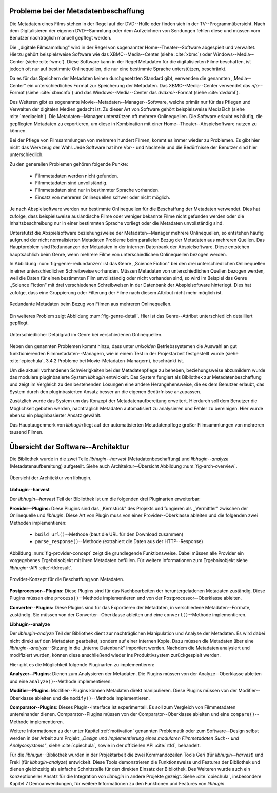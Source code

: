 .. _motivation:

#####################################
Probleme bei der Metadatenbeschaffung
#####################################

Die Metadaten eines Films stehen in der Regel auf der DVD--Hülle oder finden
sich in der TV--Programmübersicht. Nach dem Digitalisieren der eigenen
DVD--Sammlung oder dem Aufzeichnen von Sendungen fehlen diese und müssen vom
Benutzer nachträglich manuell gepflegt werden.

Die ,,digitale Filmsammlung" wird in der Regel von sogenannter
Home--Theater--Software abgespielt und verwaltet. Hierzu gehört beispielsweise
Software wie das XBMC--Media--Center (siehe :cite:`xbmc`) oder
Windows--Media--Center (siehe :cite:`wmc`). Diese Software kann in der Regel
Metadaten für die digitalisierten Filme beschaffen, ist jedoch oft nur auf
bestimmte Onlinequellen, die nur eine bestimmte Sprache unterstützen,
beschränkt.

Da es für das Speichern der Metadaten keinen durchgesetzten Standard gibt,
verwenden die genannten ,,Media--Center" ein unterschiedliches Format zur
Speicherung der Metadaten. Das XBMC--Media--Center verwendet das *nfo*--Format
(siehe :cite:`xbmcnfo`) und das Windows--Media--Center das *dvdxml*--Format
(siehe :cite:`dvdxml`).

Des Weiteren gibt es sogenannte Movie--Metadaten--Manager--Software, welche
primär nur für das Pflegen und Verwalten der digitalen Medien gedacht ist.  Zu
dieser Art von Software gehört beispielsweise MediaElch (siehe
:cite:`mediaelch`). Die Metadaten--Manager unterstützen oft mehrere
Onlinequellen. Die Software erlaubt es häufig, die gepflegten Metadaten zu
exportieren, um diese in Kombination mit einer Home--Theater--Abspielsoftware
nutzen zu können.

Bei der Pflege von Filmsammlungen von mehreren hundert Filmen, kommt es immer
wieder zu Problemen. Es gibt hier nicht das Werkzeug der Wahl. Jede
Software hat ihre Vor-- und Nachteile und die Bedürfnisse der Benutzer sind hier
unterschiedlich.

Zu den generellen Problemen gehören folgende Punkte:

    * Filmmetadaten werden nicht gefunden.
    * Filmmetadaten sind unvollständig.
    * Filmmetadaten sind nur in bestimmter Sprache vorhanden.
    * Einsatz von mehreren Onlinequellen schwer oder nicht möglich.

Je nach Abspielsoftware werden nur bestimmte Onlinequellen für die Beschaffung
der Metadaten verwendet. Dies hat zufolge, dass beispielsweise ausländische
Filme oder weniger bekannte Filme nicht gefunden werden oder die
Inhaltsbeschreibung nur in einer bestimmten Sprache vorliegt oder die Metadaten
unvollständig sind.

Unterstützt die Abspielsoftware beziehungsweise der Metadaten--Manager mehrere
Onlinequellen, so entstehen häufig aufgrund der nicht normalisierten Metadaten
Probleme beim parallelen Bezug der Metadaten aus mehreren Quellen. Das
Hauptproblem sind Redundanzen der Metadaten in der internen Datenbank der
Abspielsoftware. Diese entstehen hauptsächlich beim Genre, wenn mehrere Filme
von unterschiedlichen Onlinequellen bezogen werden.

In Abbildung :num:`fig-genre-redundanzen` ist das Genre ,,Science Fiction" bei
den drei unterschiedlichen Onlinequellen in einer unterschiedlichen Schreibweise
vorhanden. Müssen Metadaten von unterschiedlichen Quellen bezogen werden, weil
die Daten für einen bestimmten Film unvollständig oder nicht vorhanden sind,
so wird im Beispiel das Genre ,,Science Fiction" mit drei verschiedenen
Schreibweisen in der Datenbank der Abspielsoftware hinterlegt. Dies hat zufolge,
dass eine Gruppierung oder Filterung der Filme nach diesem Attribut nicht mehr
möglich ist.

.. _fig-genre-redundanzen:

.. figure:: fig/genre-redundanzen.pdf
    :alt: Redundante Metadaten beim Bezug von Filmen aus mehreren Onlinequellen.
    :width: 90%
    :align: center

    Redundante Metadaten beim Bezug von Filmen aus mehreren Onlinequellen.


Ein weiteres Problem zeigt Abbildung :num:`fig-genre-detail`. Hier ist das
Genre--Attribut unterschiedlich detailliert gepflegt.

.. _fig-genre-detail:

.. figure:: fig/genre-detail.pdf
    :alt: Unterschiedlicher Detailgrad im Genre bei verschiedenen Onlinequellen.
    :width: 80%
    :align: center

    Unterschiedlicher Detailgrad im Genre bei verschiedenen Onlinequellen.

Neben den genannten Problemen kommt hinzu, dass unter *unixoiden*
Betriebssystemen die Auswahl an gut funktionierenden Filmmetadaten--Managern,
wie in einem Test in der Projektarbeit festgestellt wurde (siehe
:cite:`cpiechula`, 3.4.2 Probleme bei Movie–Metadaten–Managern), beschränkt ist.

Um die aktuell vorhandenen Schwierigkeiten bei der Metadatenpflege zu beheben,
beziehungsweise abzumildern wurde das modulare pluginbasierte System *libhugin*
entwickelt. Das System fungiert als Bibliothek zur Metadatenbeschaffung und
zeigt im Vergleich zu den bestehenden Lösungen eine andere Herangehensweise,
die es dem Benutzer erlaubt, das System durch den pluginbasierten Ansatz besser
an die eigenen Bedürfnisse anzupassen.

Zusätzlich wurde das System um das Konzept der Metadatenaufbereitung erweitert.
Hierdurch soll dem Benutzer die Möglichkeit geboten werden, nachträglich
Metadaten automatisiert zu analysieren und Fehler zu bereinigen. Hier wurde
ebenso ein pluginbasierter Ansatz gewählt.

Das Hauptaugenmerk von *libhugin* liegt auf der automatisierten Metadatenpflege
großer Filmsammlungen von mehreren tausend Filmen.


###################################
Übersicht der Software--Architektur
###################################

Die Bibliothek wurde in die zwei Teile *libhugin--harvest*
(Metadatenbeschaffung) und *libhugin--analyze* (Metadatenaufbereitung)
aufgeteilt. Siehe auch Architektur--Übersicht Abbildung :num:`fig-arch-overview`.

.. _fig-arch-overview:

.. figure:: fig/arch-overview.pdf
    :alt: Übersicht der Architektur von libhugin.
    :width: 70%
    :align: center

    Übersicht der Architektur von libhugin.


**Libhugin--harvest**

Der *libhugin--harvest* Teil der Bibliothek ist um die folgenden drei
Pluginarten erweiterbar:

**Provider--Plugins:** Diese Plugins sind das ,,Kernstück" des Projekts und
fungieren als ,,Vermittler" zwischen der Onlinequelle und *libhugin*. Diese Art
von Plugin muss von einer Provider--Oberklasse ableiten und die folgenden zwei
Methoden implementieren:

    * ``build_url()``--Methode (baut die URL für den Download zusammen)
    * ``parse_response()``--Methode (extrahiert die Daten aus der HTTP--Response)

Abbildung :num:`fig-provider-concept` zeigt die grundlegende Funktionsweise.
Dabei müssen alle Provider ein vorgegebenes Ergebnisobjekt mit ihren Metadaten
befüllen. Für weitere Informationen zum Ergebnisobjekt siehe *libhugin*--API
:cite:`rtfdresult`.

.. _fig-provider-concept:

.. figure:: fig/provider-concept.pdf
    :alt: Provider-Konzept für die Beschaffung von Metadaten.
    :width: 80%
    :align: center

    Provider-Konzept für die Beschaffung von Metadaten.


**Postprocessor--Plugins:** Diese Plugins sind für das Nachbearbeiten der
heruntergeladenen Metadaten zuständig. Diese Plugins müssen eine
``process()``--Methode implementieren und von der Postprocessor--Oberklasse
ableiten.


**Converter--Plugins:** Diese Plugins sind für das Exportieren der Metadaten, in
verschiedene Metadaten--Formate, zuständig. Sie müssen von der
Converter--Oberklasse ableiten und eine ``convert()``--Methode implementieren.


**Libhugin--analyze**

Der *libhugin-analyze* Teil der Bibliothek dient zur nachträglichen
Manipulation und Analyse der Metadaten. Es wird dabei nicht direkt auf den
Metadaten gearbeitet, sondern auf einer internen Kopie. Dazu müssen die Metadaten
über eine *libhugin--analyze*--Sitzung in die ,,interne Datenbank" importiert
werden. Nachdem die Metadaten analysiert und modifiziert wurden, können diese
anschließend wieder ins Produktivsystem zurückgespielt werden.

Hier gibt es die Möglichkeit folgende Pluginarten zu implementieren:

**Analyzer--Plugins**: Dienen zum Analysieren der Metadaten. Die Plugins
müssen von der Analyze--Oberklasse ableiten und eine ``analyze()``--Methode
implementieren.

**Modifier--Plugins**: Modifier--Plugins können Metadaten direkt manipulieren.
Diese Plugins müssen von der Modifier--Oberklasse ableiten und die
``modify()``--Methode implementieren.

**Comparator--Plugins**: Dieses Plugin--Interface ist experimentell. Es soll
zum Vergleich von Filmmetadaten untereinander dienen. Comparator--Plugins müssen
von der Comparator--Oberklasse ableiten und eine ``compare()``--Methode
implementieren.

Weitere Informationen zu der unter Kapitel :ref:`motivation` genannten
Problematik oder zum Software--Design selbst werden in der Arbeit zum Projekt
*,,Design und Implementierung eines modularen Filmmetadaten Such-- und
Analysesystems"*, siehe :cite:`cpiechula`, sowie in der offiziellen API
:cite:`rtfd`, behandelt.

Für die *libhugin*--Bibliothek wurden in der Projektarbeit die zwei
Kommandozeilen Tools Geri (für *libhugin--harvest*) und Freki (für
*libhugin-analyze*) entwickelt. Diese Tools demonstrieren die Funktionsweise und
Features der Bibliothek und dienen gleichzeitig als einfache Schnittstelle
für den direkten Einsatz der Bibliothek.  Des Weiteren wurde auch ein
konzeptioneller Ansatz für die Integration von *libhugin* in andere Projekte
gezeigt. Siehe :cite:`cpiechula`, insbesondere Kapitel 7 Demoanwendungen, für
weitere Informationen zu den Funktionen und Features von *libhugin*.
